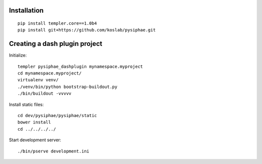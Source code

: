 Installation
==============

::

    pip install templer.core==1.0b4
    pip install git+https://github.com/koslab/pysiphae.git


Creating a dash plugin project
==============================

Initialize::

    templer pysiphae_dashplugin mynamespace.myproject
    cd mynamespace.myproject/
    virtualenv venv/
    ./venv/bin/python bootstrap-buildout.py
    ./bin/buildout -vvvvv

Install static files::

    cd dev/pysiphae/pysiphae/static
    bower install
    cd ../../../../

Start development server::

    ./bin/pserve development.ini
